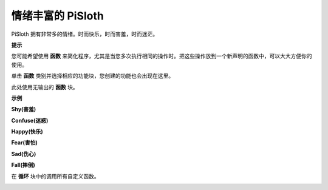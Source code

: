 情绪丰富的 PiSloth
=======================

PiSloth 拥有非常多的情绪。时而快乐，时而害羞，时而迷茫。

**提示**

您可能希望使用 **函数** 来简化程序，尤其是当您多次执行相同的操作时。把这些操作放到一个新声明的函数中，可以大大方便你的使用。

单击 **函数** 类别并选择相应的功能块，您创建的功能也会出现在这里。

.. image:: media/emotional2.png
  :width: 600

此处使用无输出的 **函数** 块。

.. image:: media/function_name.png


**示例**

**Shy(害羞)**

.. image:: media/shy.png

**Confuse(迷惑)**

.. image:: media/confuse.png

**Happy(快乐)**

.. image:: media/happy.png

**Fear(害怕)**

.. image:: media/fear.png

**Sad(伤心)**

.. image:: media/sad.png

**Fall(摔倒)**

.. image:: media/fall.png

在 **循环** 块中的调用所有自定义函数。

.. image:: media/emotional.png